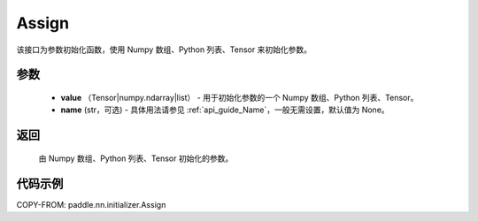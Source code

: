 .. _cn_api_nn_initializer_Assign:

Assign
-------------------------------

.. py:class:: paddle.nn.initializer.Assign(value, name=None)


该接口为参数初始化函数，使用 Numpy 数组、Python 列表、Tensor 来初始化参数。

参数
::::::::::::

    - **value** （Tensor|numpy.ndarray|list） - 用于初始化参数的一个 Numpy 数组、Python 列表、Tensor。
    - **name** (str，可选) - 具体用法请参见 :ref:`api_guide_Name`，一般无需设置，默认值为 None。

返回
::::::::::::

    由 Numpy 数组、Python 列表、Tensor 初始化的参数。

代码示例
::::::::::::

COPY-FROM: paddle.nn.initializer.Assign
